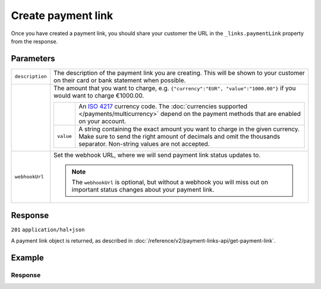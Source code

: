 Create payment link
===================
.. api-name:: Payment links API
   :version: 2

.. endpoint::
   :method: POST
   :url: https://api.mollie.com/v2/payment-links

.. authentication::
   :api_keys: true
   :organization_access_tokens: true
   :oauth: true

Once you have created a payment link, you should share your customer the URL in the ``_links.paymentLink`` property from
the response.

Parameters
----------
.. list-table::
   :widths: auto

   * - ``description``

       .. type:: string
          :required: true

     - The description of the payment link you are creating. This will be shown to your customer on their card or bank
       statement when possible.

   * - .. param-name:: amount

       .. type:: amount object
          :required: true

     - The amount that you want to charge, e.g. ``{"currency":"EUR", "value":"1000.00"}`` if you would want to charge
       €1000.00.

       .. list-table::
          :widths: auto

          * - .. param-name:: currency

              .. type:: string
                 :required: true

            - An `ISO 4217 <https://en.wikipedia.org/wiki/ISO_4217>`_ currency code. The :doc:`currencies supported
              </payments/multicurrency>` depend on the payment methods that are enabled on your account.

          * - ``value``

              .. type:: string
                 :required: true

            - A string containing the exact amount you want to charge in the given currency. Make sure to send the right
              amount of decimals and omit the thousands separator. Non-string values are not accepted.

   * - ``webhookUrl``

       .. type:: string
          :required: false

     - Set the webhook URL, where we will send payment link status updates to.

       .. note:: The ``webhookUrl`` is optional, but without a webhook you will miss out on important status changes about your payment link.

Response
--------
``201`` ``application/hal+json``

A payment link object is returned, as described in :doc:`/reference/v2/payment-links-api/get-payment-link`.

Example
-------
.. code-block-selector::
   .. code-block:: bash
      :linenos:

      curl -X POST https://api.mollie.com/v2/payment-links \
         -H "Authorization: Bearer test_dHar4XY7LxsDOtmnkVtjNVWXLSlXsM" \
         -d "amount[currency]=EUR" \
         -d "amount[value]=24.95" \
         -d "description=Bicycle tires" \
         -d "webhookUrl=https://webshop.example.org/payment-links/webhook/"

Response
^^^^^^^^
.. code-block:: none
   :linenos:

   HTTP/1.1 201 Created
   Content-Type: application/hal+json

   {
       "resource": "paymentLink",
       "id": "pl_4Y0eZitmBnQ6IDoMqZQKh",
       "mode": "test",
       "createdAt": "2021-03-20T09:13:37+00:00",
       "paidAt": null,
       "updatedAt": null,
       "amount": {
           "value": "24.95",
           "currency": "EUR"
       },
       "description": "Bicycle tires",
       "webhookUrl": "https://webshop.example.org/payment-links/webhook/",
       "_links": {
           "self": {
               "href": "https://api.mollie.com/v2/payment-links/pl_4Y0eZitmBnQ6IDoMqZQKh",
               "type": "application/json"
           },
           "paymentLink": {
               "href": "https://useplink.com/payment/4Y0eZitmBnQ6IDoMqZQKh/",
               "type": "text/html"
           },
           "documentation": {
               "href": "https://docs.mollie.com/reference/v2/payment-links-api/create-payment-link",
               "type": "text/html"
           }
       }
   }
